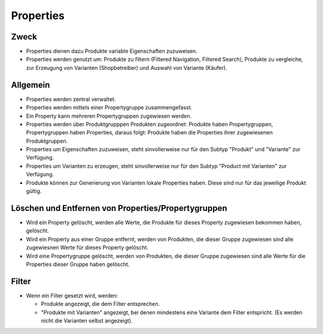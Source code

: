 ==========
Properties
==========

Zweck
=====
* Properties dienen dazu Produkte variable Eigenschaften zuzuweisen.

* Properties werden genutzt um: Produkte zu filtern (Filtered Navigation, 
  Filtered Search), Produkte zu vergleiche, zur Erzeugung von Varianten 
  (Shopbetreiber) und Auswahl von Variante (Käufer).

Allgemein
=========

* Properties werden zentral verwaltet.

* Properties werden mittels einer Propertygruppe zusammengefasst.

* Ein Property kann mehreren Propertygruppen zugewiesen werden.

* Properties werden über Produktgrupppen Produkten zugeordnet: Produkte haben 
  Propertygruppen, Propertygruppen haben Properties, daraus folgt: Produkte 
  haben die Properties ihrer zugewiesenen Produktgruppen.
  
* Properties um Eigenschaften zuzuweisen, steht sinvollerweise nur für den 
  Subtyp "Produkt" und "Variante" zur Verfügung.

* Properties um Varianten zu erzeugen, steht sinvollerweise nur für den Subtyp 
  "Product mit Varianten" zur Verfügung.
  
* Produkte können zur Generierung von Varianten lokale Properties haben. Diese
  sind nur für das jeweilige Produkt gültig.

Löschen und Entfernen von Properties/Propertygruppen
=====================================================

* Wird ein Property gelöscht, werden alle Werte, die Produkte für dieses 
  Property zugewiesen bekommen haben, gelöscht.

* Wird ein Property aus einer Gruppe entfernt, werden von Produkten, die dieser 
  Gruppe zugewiesen sind alle zugewiesnen Werte für dieses Property gelöscht.
    
* Wird eine Propertygruppe gelöscht, werden von Produkten, die dieser Gruppe
  zugewiesen sind alle Werte für die Properties dieser Gruppe haben gelöscht.
  
Filter
======
* Wenn ein Filter gesetzt wird, werden:

  - Produkte angezeigt, die dem Filter entsprechen.
  
  - "Produkte mit Varianten" angezeigt, bei denen mindestens eine Variante dem
    Filter entspricht. (Es werden nicht die Varianten selbst angezeigt).